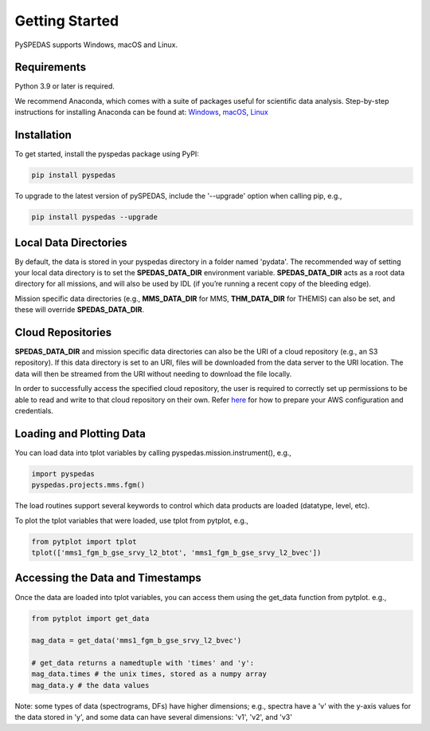 Getting Started
====================================

PySPEDAS supports Windows, macOS and Linux.

Requirements
--------------
Python 3.9 or later is required.

We recommend Anaconda, which comes with a suite of packages useful for scientific data analysis. Step-by-step instructions for installing Anaconda can be found at: `Windows <https://docs.anaconda.com/anaconda/install/windows/>`_, `macOS <https://docs.anaconda.com/anaconda/install/mac-os/>`_, `Linux <https://docs.anaconda.com/anaconda/install/linux/>`_

Installation
--------------
To get started, install the pyspedas package using PyPI:

.. code-block:: bash

   pip install pyspedas


To upgrade to the latest version of pySPEDAS, include the '--upgrade' option when calling pip, e.g.,

.. code-block:: bash

   pip install pyspedas --upgrade


Local Data Directories
------------------------
By default, the data is stored in your pyspedas directory in a folder named 'pydata'. The recommended way of setting your local data directory is to set the **SPEDAS_DATA_DIR** environment variable. **SPEDAS_DATA_DIR** acts as a root data directory for all missions, and will also be used by IDL (if you’re running a recent copy of the bleeding edge).

Mission specific data directories (e.g., **MMS_DATA_DIR** for MMS, **THM_DATA_DIR** for THEMIS) can also be set, and these will override **SPEDAS_DATA_DIR**.

Cloud Repositories
------------------------
**SPEDAS_DATA_DIR** and mission specific data directories can also be the URI of a cloud repository (e.g., an S3 repository). If this data directory is set to an URI, files will be downloaded from the data server to the URI location. The data will then be streamed from the URI without needing to download the file locally. 

In order to successfully access the specified cloud repository, the user is required to correctly set up permissions to be able to read and write to that cloud repository on their own. Refer `here <https://docs.aws.amazon.com/cli/v1/userguide/cli-configure-files.html>`_ for how to prepare your AWS configuration and credentials.

Loading and Plotting Data
---------------------------
You can load data into tplot variables by calling pyspedas.mission.instrument(), e.g.,

.. code-block:: python

   import pyspedas
   pyspedas.projects.mms.fgm()


The load routines support several keywords to control which data products are loaded (datatype, level, etc). 

To plot the tplot variables that were loaded, use tplot from pytplot, e.g., 

.. code-block:: python

   from pytplot import tplot
   tplot(['mms1_fgm_b_gse_srvy_l2_btot', 'mms1_fgm_b_gse_srvy_l2_bvec'])


Accessing the Data and Timestamps
-----------------------------------
Once the data are loaded into tplot variables, you can access them using the get_data function from pytplot. e.g., 

.. code-block:: python

   from pytplot import get_data

   mag_data = get_data('mms1_fgm_b_gse_srvy_l2_bvec')

   # get_data returns a namedtuple with 'times' and 'y':
   mag_data.times # the unix times, stored as a numpy array
   mag_data.y # the data values

Note: some types of data (spectrograms, DFs) have higher dimensions; e.g., spectra have a 'v' with the y-axis values for the data stored in 'y', and some data can have several dimensions: 'v1', 'v2', and 'v3'

